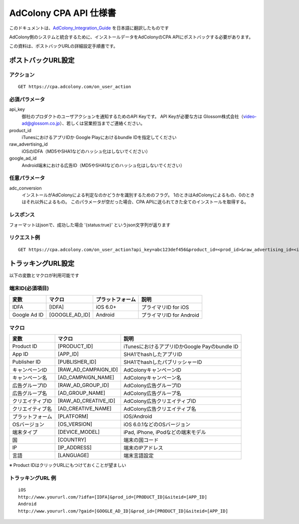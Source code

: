 AdColony CPA API 仕様書
=========================================

このドキュメントは、AdColony_Integration_Guide_ を日本語に翻訳したものです

.. _AdColony_Integration_Guide: ./AdColony_Integration_Guide.pdf

AdColony側のシステムと統合するために、インストールデータをAdColonyのCPA APIにポストバックする必要があります。

この資料は、ポストバックURLの詳細設定手順書です。

ポストバックURL設定
--------------------------------

アクション
^^^^^^^^^^^^^^^^^^^^^^^

::

   GET https://cpa.adcolony.com/on_user_action


必須パラメータ
^^^^^^^^^^^^^^^^^^^^^^^

api_key
  御社のプロダクトのユーザアクションを通知するためのAPI Keyです。
  API Keyが必要な方は Glossom株式会社（video-ad@glossom.co.jp）、若しくは営業担当までご連絡ください。

product_id
  iTunesにおけるアプリIDか Google Playにおけるbundle IDを指定してください
  
raw_advertising_id
  iOSのIDFA（MD5やSHA1などのハッシュ化はしないでください）

google_ad_id
  Android端末における広告ID（MD5やSHA1などのハッシュ化はしないでください）

任意パラメータ
^^^^^^^^^^^^^^^^^^^^^^^

adc_conversion
  インストールがAdColonyによる判定なのかどうかを識別するためのフラグ。
  1のときはAdColonyによるもの、0のときはそれ以外によるもの。
  このパラメータが空だった場合、CPA APIに送られてきた全てのインストールを取得する。

レスポンス
^^^^^^^^^^^^^^^^^^^^^^^

フォーマットはjsonで、成功した場合 '{status:true}' というjson文字列が返ります

リクエスト例
^^^^^^^^^^^^^^^^^^^^^^^

::

   GET https://cpa.adcolony.com/on_user_action?api_key=abc123def456&product_id=<prod_id>&raw_advertising_id=<idfa>&google_ad_id=<gaid>


トラッキングURL設定
--------------------------------

以下の変数とマクロが利用可能です

端末ID(必須項目)
^^^^^^^^^^^^^^^^^^^^^^^^

================== ================== ================== ====================================
変数               マクロ             プラットフォーム   説明
================== ================== ================== ====================================
IDFA               [IDFA]             iOS 6.0+           プライマリID for iOS
Google Ad ID       [GOOGLE_AD_ID]     Android            プライマリID for Android
================== ================== ================== ====================================

マクロ
^^^^^^^^^^^^^^^^^^^^^^^^

================== ===================== ===============================================
変数               マクロ                説明
================== ===================== ===============================================
Product ID         [PRODUCT_ID]          iTunesにおけるアプリIDかGoogle Payのbundle ID
App ID             [APP_ID]              SHA1でhashしたアプリID
Publisher ID       [PUBLISHER_ID]        SHA1でhashしたパブリッシャーID
キャンペーンID     [RAW_AD_CAMPAIGN_ID]  AdColonyキャンペーンID
キャンペーン名     [AD_CAMPAIGN_NAME]    AdColonyキャンペーン名
広告グループID     [RAW_AD_GROUP_ID]     AdColony広告グループID
広告グループ名     [AD_GROUP_NAME]       AdColony広告グループ名
クリエイティブID   [RAW_AD_CREATIVE_ID]  AdColony広告クリエイティブID
クリエイティブ名   [AD_CREATIVE_NAME]    AdColony広告クリエイティブ名
プラットフォーム   [PLATFORM]            iOS/Android
OSバージョン       [OS_VERSION]          iOS 6.0.1などのOSバージョン
端末タイプ         [DEVICE_MODEL]        iPad, iPhone, iPodなどの端末モデル
国                 [COUNTRY]             端末の国コード
IP                 [IP_ADDRESS]          端末のIPアドレス
言語               [LANGUAGE]            端末言語設定
================== ===================== ===============================================

※ Product IDはクリックURLにもつけておくことが望ましい

トラッキングURL 例
^^^^^^^^^^^^^^^^^^^^^^^

::

   iOS
   http://www.yoururl.com/?idfa=[IDFA]&prod_id=[PRODUCT_ID]&siteid=[APP_ID]
   Android
   http://www.yoururl.com/?gaid=[GOOGLE_AD_ID]&prod_id=[PRODUCT_ID]&siteid=[APP_ID]
